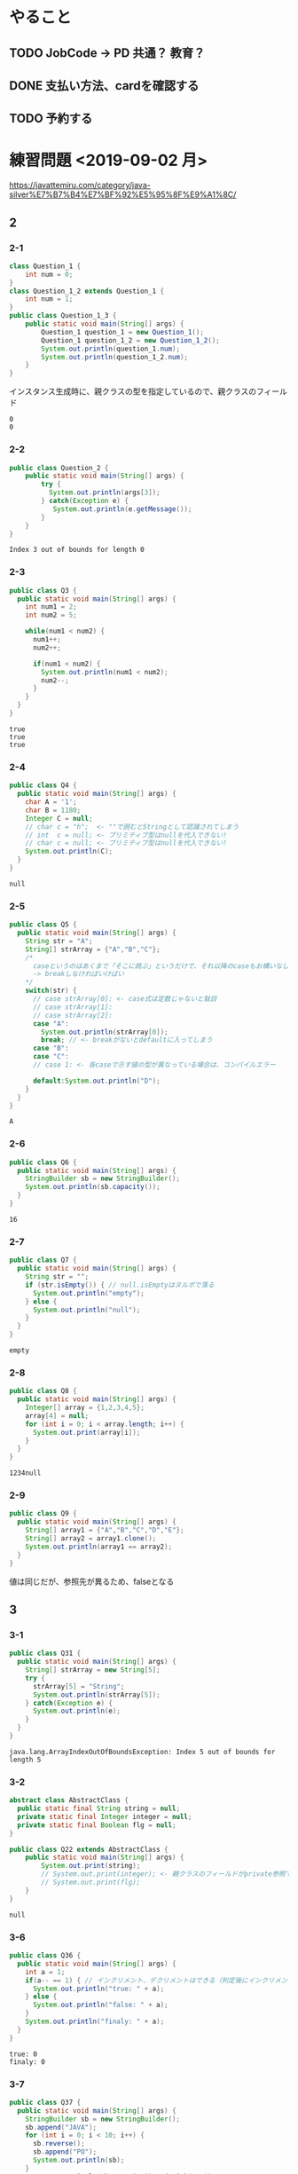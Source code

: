 
* やること
** TODO JobCode -> PD 共通？ 教育？
** DONE 支払い方法、cardを確認する
** TODO 予約する
* 練習問題 <2019-09-02 月>
 https://javattemiru.com/category/java-silver%E7%B7%B4%E7%BF%92%E5%95%8F%E9%A1%8C/
** 2
*** 2-1
 #+BEGIN_SRC java :results output :exports both :classname Question_1_3
 class Question_1 {
     int num = 0;
 }
 class Question_1_2 extends Question_1 {
     int num = 1;
 }
 public class Question_1_3 {
     public static void main(String[] args) {
         Question_1 question_1 = new Question_1();
         Question_1 question_1_2 = new Question_1_2();
         System.out.println(question_1.num);
         System.out.println(question_1_2.num);
     }
 }
 #+END_SRC
 インスタンス生成時に、親クラスの型を指定しているので、親クラスのフィールド
 #+RESULTS:
 : 0
 : 0
*** 2-2
 #+BEGIN_SRC java :results output :exports both :classname Question_2
 public class Question_2 {
     public static void main(String[] args) {
         try {
           System.out.println(args[3]);
         } catch(Exception e) {
            System.out.println(e.getMessage()); 
         }
     }
 }

 #+END_SRC

 #+RESULTS:
 : Index 3 out of bounds for length 0
*** 2-3
 #+BEGIN_SRC java :results output :exports both :classname Q3
 public class Q3 {
   public static void main(String[] args) {
     int num1 = 2;
     int num2 = 5;

     while(num1 < num2) {
       num1++;
       num2++;

       if(num1 < num2) {
         System.out.println(num1 < num2);
         num2--;
       }
     }
   }
 }
 #+END_SRC

 #+RESULTS:
 : true
 : true
 : true

*** 2-4
 #+BEGIN_SRC java :results output :exports both :classname Q4
 public class Q4 {
   public static void main(String[] args) {
     char A = '1';
     char B = 1180;
     Integer C = null;
     // char c = "h";  <- ""で囲むとStringとして認識されてしまう
     // int  c = null; <- プリミティブ型はnullを代入できない!
     // char c = null; <- プリミティブ型はnullを代入できない!
     System.out.println(C);
   }
 }
 #+END_SRC

 #+RESULTS:
 : null
*** 2-5
 #+BEGIN_SRC java :results output :exports both :classname Q5
   public class Q5 {
     public static void main(String[] args) {
       String str = "A";
       String[] strArray = {"A","B","C"};
       /*
         caseというのはあくまで「そこに跳ぶ」というだけで、それ以降のcaseもお構いなしに全部実行してしまう
         -> breakしなければいけばい
       */
       switch(str) {
         // case strArray[0]: <- case式は定数じゃないと駄目
         // case strArray[1]:
         // case strArray[2]:
         case "A":
           System.out.println(strArray[0]);
           break; // <- breakがないとdefaultに入ってしまう
         case "B":
         case "C":
         // case 1: <- 各caseで示す値の型が異なっている場合は、コンパイルエラー

         default:System.out.println("D");
       }
     }
   }
 #+END_SRC

 #+RESULTS:
 : A

*** 2-6
 #+BEGIN_SRC java :results output :exports both :classname Q6
 public class Q6 {
   public static void main(String[] args) {
     StringBuilder sb = new StringBuilder();
     System.out.println(sb.capacity());
   }
 }
 #+END_SRC

 #+RESULTS:
 : 16

*** 2-7
 #+BEGIN_SRC java :results output :exports both :classname Q7
 public class Q7 {
   public static void main(String[] args) {
     String str = "";
     if (str.isEmpty()) { // null.isEmptyはヌルポで落る
       System.out.println("empty");
     } else {
       System.out.println("null");
     }
   }
 }
 #+END_SRC

 #+RESULTS:
 : empty
 #+END_SRC

*** 2-8
 #+BEGIN_SRC java :results output :exports both :classname Q8
 public class Q8 {
   public static void main(String[] args) {
     Integer[] array = {1,2,3,4,5};
     array[4] = null;
     for (int i = 0; i < array.length; i++) {
       System.out.print(array[i]);
     }
   }
 }
   
 #+END_SRC

 #+RESULTS:
 : 1234null

*** 2-9
 #+BEGIN_SRC java :results output :exports both :classname Q9
 public class Q9 {
   public static void main(String[] args) {
     String[] array1 = {"A","B","C","D","E"};
     String[] array2 = array1.clone();
     System.out.println(array1 == array2);
   }
 }
 #+END_SRC

 値は同じだが、参照先が異るため、falseとなる
 #+RESULTS:

** 3
*** 3-1
    #+BEGIN_SRC java :results output :exports both :classname Q31
    public class Q31 {
      public static void main(String[] args) {
        String[] strArray = new String[5];
        try {
          strArray[5] = "String";
          System.out.println(strArray[5]);
        } catch(Exception e) {
          System.out.println(e);
        }   
      }
    }
#+END_SRC

#+RESULTS:
: java.lang.ArrayIndexOutOfBoundsException: Index 5 out of bounds for length 5

*** 3-2
#+BEGIN_SRC java :results output :exports both :classname Q22
abstract class AbstractClass {
  public static final String string = null;
  private static final Integer integer = null;
  private static final Boolean flg = null;
}

public class Q22 extends AbstractClass {
	public static void main(String[] args) {
		System.out.print(string);
		// System.out.print(integer); <- 親クラスのフィールドがprivate参照できない
		// System.out.print(flg);
	}
}
#+END_SRC

#+RESULTS:
: null

*** 3-6
    #+BEGIN_SRC java :results output :exports both :classname Q36
    public class Q36 {
      public static void main(String[] args) {
        int a = 1;
        if(a-- == 1) { // インクリメント、デクリメントはできる（判定後にインクリメントされる）
          System.out.println("true: " + a);
        } else {
          System.out.println("false: " + a);
        }
        System.out.println("finaly: " + a);
      }
    }
#+END_SRC

#+RESULTS:
: true: 0
: finaly: 0

*** 3-7
#+BEGIN_SRC java :results output :exports both :classname Q37
public class Q37 {
  public static void main(String[] args) {
    StringBuilder sb = new StringBuilder();
    sb.append("JAVA");
    for (int i = 0; i < 10; i++) {
      sb.reverse();
      sb.append("PO");
      System.out.println(sb);
    }
    System.out.println(sb.toString().endsWith("A"));
  }
}
#+END_SRC

#+RESULTS:
#+begin_example
AVAJPO
OPJAVAPO
OPAVAJPOPO
OPOPJAVAPOPO
OPOPAVAJPOPOPO
OPOPOPJAVAPOPOPO
OPOPOPAVAJPOPOPOPO
OPOPOPOPJAVAPOPOPOPO
OPOPOPOPAVAJPOPOPOPOPO
OPOPOPOPOPJAVAPOPOPOPOPO
false
#+end_example

*** 3-10
#+BEGIN_SRC java :results output :exports both :classname Q310
public class Q310 {
  public static void main(String[] args) {
    int i = 0;
    do {
      i++;
      System.out.println("1: " + i); 
    } while (i++ < 5);
      

    System.out.println("2: " + i); 

    if (!(i % 2 != 0)) {
      System.out.println("3: " + i); 
      String[] array = new String[i];
      System.out.println(array.length - 1);
      return;
    }

    System.out.println("example");
  }
}
#+END_SRC

#+RESULTS:
: 1: 1
: 1: 3
: 1: 5
: 2: 6
: 3: 6
: 5

** 4
*** 4-1
    #+BEGIN_SRC java :results output :exports both :classname Q41
    public class Q41 {
      public static void main(String[] args) {
        String str = "JAVA SILVER";
    	Runnable r = () -> {
    	  System.out.println(str += "a");
    	};
    	Thread thread = new Thread(r);
        thread.start();
      }
    }
#+END_SRC
ラムダ式から参照されるローカル変数は、finalまたは事実上のfinalである必要がある
-> コンンパイルエラー
#+RESULTS:
*** 4-2
#+BEGIN_SRC java :results output :exports both :classname Q42
public class Q42 {
  public static void main(String[] args) {
    method();
  }
  
  private void method() {
    for (int i = 0; i < 10; i++) {
      System.out.print("A");
    }
  }
}
#+END_SRC

staticでないメソッド method()をstaticコンテキストから参照することはできない
#+RESULTS:
*** 4-3

#+BEGIN_SRC java :results output :exports both :classname Q43
public class Q43 {
  public static void main(String[] args) {
    int a = 0b1010;
    System.out.println(a);
  }
}
#+END_SRC

#+RESULTS:
: 10

*** 4-8
#+BEGIN_SRC java :results output :exports both :classname Q48
public class Q48 {
  public static void main(String[] args) {
    String str = "Str";
    StringBuilder sb = new StringBuilder();
    for (char character : str.toCharArray()) {
      sb.append(character);
    }
    System.out.println(sb.toString().substring(0,0)); //0番目から0番目だけ表示
    System.out.println(sb.toString().substring(0,1));
    System.out.println(sb.toString().substring(0,2));
    System.out.println(sb.toString().substring(0,3));
    System.out.println(sb.toString().substring(0,sb.toString().length()));
    try {
    System.out.println(sb.toString().substring(0,4));
    } catch(Exception e) {
    System.out.println(e);
    }
  }
}
#+END_SRC

#+RESULTS:
: 
: S
: St
: Str
: Str
: java.lang.StringIndexOutOfBoundsException: begin 0, end 4, length 3

** 5
*** 5-5
    #+BEGIN_SRC java :results output :exports both :classname Q55
    public class Q55 {
      public static void main(String[] args) {
        String[] strArray = {"S","t","r","i","n","g"};
      for (String str : strArray) {
        str = "JAVA";
      }
        System.out.println(strArray[0]);
      }
    }
#+END_SRC
strは一時変数
#+RESULTS:
: S
*** 5-6
#+BEGIN_SRC java :results output :exports both :classname Q56
public class Q56 {
  public static void main(String[] args) {
    try {
      int a = Integer.parseInt("100L");
    } catch(Exception e) {
      System.out.println(e);
    }
  }
}
#+END_SRC

#+RESULTS:
: java.lang.NumberFormatException: For input string: "100L"

*** 5-7
#+BEGIN_SRC java :results output :exports both :classname Q59
public class Q59 {
  public static void main(String[] args) {
    String str = "JAVA SILVER";  
    System.out.println(str.replace("JAVA ", "")); // <- 代入していない
    System.out.println(str);
  }
}
#+END_SRC

#+RESULTS:
: SILVER
: JAVA SILVER

*** 5-10
#+BEGIN_SRC java :results output :exports both :classname Q510
public class Q510 {
  public static void main(String[] args) {
    StringBuilder sb = new StringBuilder("java");
    String[] array = sb.toString().split("a");
    for (int i = 0; i < array.length; i++) {
      System.out.print(array[i]);
    }
    for (int i = 0; i < array.length; i++) {
      array[i] = array[i] + "a";
    }
    for (int i = 0; i < array.length; i++) {
      System.out.print(array[i]);
    }
  }
}
#+END_SRC

#+RESULTS:
: jvjava

** Stringbuilder
   #+BEGIN_SRC java :results output :exports both :classname SbTest
   public class SbTest {
     public static void main(String[] args) {
       StringBuilder sb = new StringBuilder();
       sb.append(true);
       sb.append(false);
       System.out.println("1 : " + sb + ": size : " + sb.length()); // boolもいける

       sb.append('A');
       System.out.println("2 : " + sb + ": size : " + sb.length());

       char[] charArray = {'a','b','c','d'};
       sb.append(charArray, 1, 2); // char[], offset, length
       System.out.println("3 : " + sb + ": size : " + sb.length());

       System.out.println("4 : " + sb.append("HOGE") + ": size : " + sb.length());
       System.out.println("capacity : " + sb.capacity() + 
        " -> " + new StringBuilder(99).capacity());
       System.out.println("5 : " + sb.append(1) + ": size : " + sb.length());
       System.out.println("6 : " + sb.reverse() + ": size : " + sb.length());
       System.out.println("7 : " + sb.delete(1, 3) + ": size : " + sb.length());
       System.out.println("8 : " + sb.deleteCharAt(0) + ": size : " + sb.length());
       System.out.println("9 : " + sb.insert(5, "@@@") + ": size : " + sb.length());
     }
   }
#+END_SRC

#+RESULTS:
#+begin_example
1 : truefalse: size : 9
2 : truefalseA: size : 10
3 : truefalseAbc: size : 12
4 : truefalseAbcHOGE: size : 16
capacity : 16 -> 99
5 : truefalseAbcHOGE1: size : 17
6 : 1EGOHcbAeslafeurt: size : 17
7 : 1OHcbAeslafeurt: size : 15
8 : OHcbAeslafeurt: size : 14
9 : OHcbA@@@eslafeurt: size : 17
#+end_example

* 黒本
** 第2章 <2019-09-03 火>
*** 数値

    #+BEGIN_SRC java :results output :exports both :classname NumTest
    public class NumTest {
      public static void main(String[] args) {
        int a = 10;     // 10進
        int b = 012;    // 0NN  -> 8進
        int c = 0xA;    // 0xNN -> 16進
        int d = 0b1010; // 0bNN -> 2進

        System.out.println("a->"+a+", b->"+b+", c->"+c+", d->" + d);

        int e = 100___0____0____0; //アンスコは連続でもOK
        // int f = _100;
        // int g = 100_; 先頭と末尾はダメ
        
        // long h = 100_L; 記号の前後もダメ
        // float i = 100_F;
        // int j = 0x_AF;
        // int m = 0b_1001
        int k = 0xA_F;
        int n = 0_12;
        System.out.println("k->"+k+", n->"+n);
      }
    }
#+END_SRC

#+RESULTS:
: a->10, b->10, c->10, d->10
: k->175, n->10
*** 命名規則
  #+BEGIN_SRC java :results output :exports both :classname NamingTest
  public class NamingTest {
    public static void main(String[] args) {
      // 貨幣記号とアンスコは使える  
      int ￡_ = 11;
      String _hoge_1 = "hoge";
      // int 1hoge = 11; 数値からは使えない
      System.out.println("￡_->"+￡_ + " hoge_1" + _hoge_1);
    }
  }
#+END_SRC

#+RESULTS:
: ￡_->11 hoge_1hoge
** 第3章 <2019-09-03 火>
*** マイナス
#+BEGIN_SRC java :results output :exports both :classname MinusTest
public class MinusTest {
  public static void main(String[] args) {
    int a = -10;
    System.out.println(-a*-a - -a);
  }
}
#+END_SRC

#+RESULTS:
: 90
*** 型変換
#+BEGIN_SRC java :results output :exports both :classname Kata
public class Kata {
  public static void main(String[] args) {
    // byte a = 0b10000000; <- intだと思われてコンパイルエラーになる
    byte a = (byte) 0b10000000; // <-castしなければいけない
    System.out.println(a);
    // float b = 10.0; <- doubleだと思われてコンパイルエラーになる
    float b = (float)10.0;
    System.out.println(b);
  }
}
#+END_SRC

#+RESULTS:
: -128
: 10.0
*** インクリメント・デクリメント
#+BEGIN_SRC java :results output :exports both :classname IncrementDecrement
public class IncrementDecrement {
  public static void main(String[] args) {
    int a = 10;
    //      10   11   11   12    12  
    int b = a + a++ + ++a + a - a--;
    System.out.println(b);
  }
}
#+END_SRC

前置インクリメント ｰ> 演算結果を代入
後置インクリメント ｰ> もとの値のコピーが戻されてから加算
#+RESULTS:
: 32
*** switch
** 第4章 <2019-09-03 火>
*** 配列
#+BEGIN_SRC java :results output :exports both :classname ArrayTest
public class ArrayTest {
  public static void main(String[] args) {
    int[] array1 = new int[0]; // <- 配列数0 (要素数は後から変更できない)
    System.out.println("array1 is " + array1);
    int[] array2 = new int[1]; // <- 配列数1 (要素数は後から変更できない)
    System.out.println("array2 is " + array2[0]);

    // []は変数の後ろでも、データ型のうしろでもいい
    // -> 技術者への配慮
    int array3[] = {1, 2, 3}; // <- 配列数1 (要素数は後から変更できない)
    System.out.println("array3 is " + array3[0] + array3[1] + array3[2]);

    int[] array4[] = {{1, 2}, {3}}; // 二次元配列の宣言

    int[][] array5[] = { //三次元配列の宣言
                         {{ 1, 2, 3},{ 4, 5, 6}},
                         {{-1,-2,-3},{-4,-5,-6}},
                       };
    int array6[][] = new int[1][];
    // int array7[][] = new int[][1]; 一次元目の要素数は省略できない
    int[][] array8[] = new int[1][][];
    int[][] array9[] = new int[1][1][];
    // int[][] array10[] = new int[][1][1]; 一次元目の要素数は省略できない


    Item items[] = new Item[3]; // 配列をnewしただけであって、Itemのインスタンスは生成していない
    try {
      System.out.println(items[1].price);
    } catch (NullPointerException e) {
      System.out.println(e);
    }

    // int[] a = new int[2]{2, 3}; <- 次元式と初期化の両方を使用した配列の作成は無効です
    // int a1[] = {2, 3}; <--> int a1[] = new int[]{2,3};
    // int a2[] = {}; <------> int a2[] = new int[0];
    int b[][] = {};
    int[][] c = new int[][]{};
    /*
    int[] e;
    e = {2, 3}; <- 宣言のあとに初期演算子は使えない
    */
  }
}

class Item {
  String name;
  int price = 100;
}
#+END_SRC

#+RESULTS:
: array1 is [I@1f32e575
: array2 is 0
: array3 is 123
: java.lang.NullPointerException
*** arraycopy
#+BEGIN_SRC java :results output :exports both :classname ArrayCopyTest
public class ArrayCopyTest {
  public static void main(String[] args) {
    char[] charArray1 = {'a','b','c','d'};
    char charArray2[] = new char[charArray1.length];
    System.arraycopy(
      charArray1,        // コピー元
               1,        // コピー元の先頭を指定（0が一番前）
      charArray2,        // コピー先
               0,        // コピー先のどこからコピーを開始するか
      charArray2.length - 2 // コピー先のどこまででコピーを終えるか
    );
    for (char c : charArray2) {
      System.out.println(c);
    }
  }
}
#+END_SRC

#+RESULTS:
: b
: c
: \0
: \0
** 第5章 <2019-09-03 火>
*** forループの構文
#+BEGIN_SRC java :results output :exports both :classname ForLoopTest
public class ForLoopTest {
  public static void main(String[] args) {
    // 初期化文で宣言する変数の型は１つだけ
    // int i = 0, int j = 5  <- error!
    // int i = 0, long j = 5 <- error!
    for(int i = 0, j = 5; i<= 2; i++, --j, func()) { // <- 定義した関数も更新文に入れれる
      System.out.println(i+ " <- i : j -> " +j);
    }
  }

  private static void func() {
    System.out.println("----------------");
  }
}
#+END_SRC

#+RESULTS:
: 0 <- i : j -> 5
: ----------------
: 1 <- i : j -> 4
: ----------------
: 2 <- i : j -> 3
: ----------------
*** インクリメント
#+BEGIN_SRC java :results output :exports both :classname IncrementTest
public class IncrementTest {
  public static void main(String[] args) {
    int num = 10;
    // "1"
    do {
      num++; // 11
    } while(++num < 12); // インクリメント後に判定
    System.out.println("1: " + num);

    num = 10;
    // "2"
    do {
      num++; // 11
    } while(num++ < 12); // 判定後にインクリメント
    System.out.println("2: " + num);


    num = 10;
    // "3"
    while(++num <= 10) {
      num++;
    }
    System.out.println("3: " + num);

    num = 10;
    // "4"
    while(num++ <= 10) { // 2回目のループに入るかどうかの判定あとにもインクリメントされる->13
      num++;
    }
    System.out.println("4: " + num);
  }
}
#+END_SRC

#+RESULTS:
: 1: 12
: 2: 14
: 3: 11
: 4: 13
*** ラベル
#+BEGIN_SRC java :results output :exports both :classname LabelTest
public class LabelTest {
  public static void main(String[] args) {
    // forループのラベル
    looplabel:
    for (int i = 1; i<=2; i++) {
      System.out.println("i -> " + i);
      for (int j = 0; j <=2; j++) {
        System.out.println("j -> " + j);
        if (j == i) {
          System.out.println("break(i,j)-> " + i + "," + j);
          break looplabel;
        }
      }
    }
  }
}
#+END_SRC

#+RESULTS:
: i -> 1
: j -> 0
: j -> 1
: break(i,j)-> 1,1
** 第6章 <2019-09-04 水>
*** staticなフィールド
#+BEGIN_SRC java :results output :exports both :classname StaticFieldTest
public class StaticFieldTest {
  public static void main(String[] args) {
    System.out.println(Sample.num);
    Sample.num = 100;
    System.out.println(Sample.num);

    Sample sample1 = new Sample();
    System.out.println(sample1.num);
    Sample sample2 = new Sample();
    System.out.println(sample2.num);

    sample1.num = 1000;
    System.out.println(sample2.num);
    System.out.println(Sample.num);
  }
}

class Sample {
  static int num = 10;
}
#+END_SRC

#+RESULTS:
: 10
: 100
: 100
: 100
: 1000
: 1000
*** 初期化ブロック
#+BEGIN_SRC java :results output :exports both :classname InitBlockTest
public class InitBlockTest {
  public static void main(String[] args) {
    Sample sample1 = new Sample();
    Sample sample2 = new Sample("hoge");
    System.out.println(sample1.b + " " + sample2.b);
  }
}

class Sample {

  public int b = 1;

  {
    System.out.println(b++);
    System.out.println("initblocktest1");
    System.out.println(b++);
  }
  
  public Sample() {
    System.out.println("1"); 
  }

  {
    System.out.println(b++);
    System.out.println("initblocktest2");
  }

  public Sample(String a) {
    System.out.println(b++);
    System.out.println("2 " + a); 
  }
}
#+END_SRC

#+RESULTS:
#+begin_example
1
initblocktest1
2
3
initblocktest2
1
1
initblocktest1
2
3
initblocktest2
4
2 hoge
4 5
#+end_example
*** コンストラクタのオーバーロード
#+BEGIN_SRC java :results output :exports both :classname ConstractaOverRoad
public class ConstractaOverRoad {
  public static void main(String[] args) {
    SampleA sample = new SampleA("po");
    SampleA sample2 = new SampleA();
  }
}

class SampleA {

  public SampleA() {
    // System.out.println("hoge~"); <-エラー: thisの呼出しはコンストラクタの先頭文である必要がある
    this("hoi");
  }
  public SampleA(String a) {
    System.out.println("fuga~" + a);
  }
}
  
#+END_SRC

#+RESULTS:
: fuga~po
: fuga~po
** 第7章 <2019-09-04 水>
*** 継承について
    - 継承で引き継がれないもの
      - コンストラクタ
      - privateなフィールド、メソッド
*** 抽象クラス
#+BEGIN_SRC java :results output :exports both :classname AbstractClassTest
public class AbstractClassTest {
  public static void main(String[] args) {
    Abs  c1 = new Conc();
    Conc c2  = new Conc();
    c1.sample();
    c2.sample();
  }
}

abstract class Abs {
  public void sample() {
    System.out.println("A");
    test();
    System.out.println("C");
  }
  
  protected abstract void test();
}

class Conc extends Abs {
  protected void test() {
    System.out.println("B");
  }
}
#+END_SRC
結果が同じとなる
#+RESULTS:
: A
: B
: C
: A
: B
: C
*** オーバーライド
    - オーバーライドの条件
      - シグニチャが同じであること
      - 戻り値が同じか、サブクラスであること
      - アクセス修飾子が同じか、よりゆるいもの

#+BEGIN_SRC java :results output :exports both :classname OverrideTest
public class OverrideTest {
  public static void main(String[] args) {
    
  }
}
#+END_SRC
*** インターフェイス
#+BEGIN_SRC java :results output :exports both :classname InterfaceTest
public class InterfaceTest {
  public static void main(String[] args) {
    Greet greet = new Greet() {
      public void sayHello(String name){
        System.out.println(name + " こんにちわ！");
      }
    };

    greet.sayHello("hoge");

    Greet lam = (name) -> {
      System.out.println(name + " こんばんわ！");};
    lam.sayHello("huga");

    Greet lam2 = name2 -> System.out.println(name2 + " Hello");
    

    lam2.sayHello("piyo");

    Hoge lam3 = piyo -> "PIYO -> " + piyo;  // {} ないときはreturn いらない
    System.out.println(lam3.piyo("HOGE"));
  }
}

interface Greet {       
  public void sayHello(String name);
}

interface Hoge {
  public String piyo(String piyo);
}
#+END_SRC

#+RESULTS:
: hoge こんにちわ！
: huga こんばんわ！
: piyo Hello
: PIYO -> HOGE
*** ダウンキャスト
#+BEGIN_SRC java :results output :exports both :classname DownCastTest
public class DownCastTest {
  public static void main(String[] args) {
    A a = new A();
    try {
      B b = (B) a;
    } catch(Exception e) {  // コンパイルエラーではなく、実行時エラーとなる。
      System.out.println(e);
    }
  }
}

class A {
  void hello() {
    System.out.println("A");
  }
}

class B extends A {
  void hello() {
    System.out.println("B");
  }
}

#+END_SRC

#+RESULTS:
: java.lang.ClassCastException: class A cannot be cast to class B (A and B are in unnamed module of loader 'app')
*** 継承関係とコンストラクタ
#+BEGIN_SRC java :results output :exports both :classname ConsTest
public class ConsTest {
  public static void main(String[] args) {
  A a = new B();
  }
}

class A {
  public A() {
    System.out.println("A");
  }

  public A(String s) {
    System.out.println(s);
  }
}

class B extends A {
  public B() {
    // super(); <- コンパイル時に自動追加される
    super("T");
    System.out.println("B");
  }
}

#+END_SRC

#+RESULTS:
: T
: B
** 第8章 <2019-09-05 木>
*** catch句とfinaly句の両方にreturnがあるとき
#+BEGIN_SRC java :results output :exports both :classname ReturnTest
public class ReturnTest {
  public static void main(String[] args) {
    System.out.println(sample());
  }

  private static String sample() {
    try {
      throw new RuntimeException();
//      return "C";
    } catch (Exception e) {
      return "A";
    } finally {
      return "B"; // <- finally の return が最終的に返る
    }
  }
}
#+END_SRC

#+RESULTS:
: B
*** RuntimeException
**** RuntimeException系の例外は、throws句やtry-catch句を強制されない
*** staticイニシャライザ
**** クラスを利用するときに、1度だけ呼び出される初期化ブロック
**** staticイニシャライザ内での例外は、ExceptionInitializerErrorとなる
** 第9章 <2019-09-05 木>
*** str.indexOf
#+BEGIN_SRC java :results output :exports both :classname StringIndexOfTest
public class StringIndexOfTest{
  public static void main(String[] args) {
    //            0123456
    String str = "abc1def";
    System.out.println(str.indexOf("1"));
    System.out.println(str.indexOf("c1"));
    System.out.println(str.indexOf(str));
    System.out.println(str.indexOf(""));  // 空文字は0
    System.out.println(str.indexOf("xx"));

    String str2 = "a1c1d11f"; // 最初に見つかったところ
    System.out.println(str2.indexOf("1"));
    System.out.println(str2.indexOf("1"));
  }
}
#+END_SRC

#+RESULTS:
: 3
: 2
: 0
: 0
: -1
: 1
*** str.substring
#+BEGIN_SRC java :results output :exports both :classname SubStringTest
public class SubStringTest {
  public static void main(String[] args) {
    String str = "abcdefg";                 //
    System.out.println(str.substring(0,1)); // 0 1 2 3 4 5 6 7
    System.out.println(str.substring(1,2)); // |a|b|c|d|e|f|g|
    System.out.println(str.substring(1,4)); // 
  }
}
#+END_SRC

#+RESULTS:
: a
: b
: bcd
*** str.trim
#+BEGIN_SRC java :results output :exports both :classname TrimTest
public class TrimTest {
  public static void main(String[] args) {
    String str = "        a b c   \t \r \n ";
    String result = str.trim();
    System.out.println("->" + result + "<-");
  }
}
#+END_SRC

#+RESULTS:
: ->a b c<-
*** str.replace
#+BEGIN_SRC java :results output :exports both :classname ReplaceTest
public class ReplaceTest {
  public static void main(String[] args) {
    String str = "aaaaa";
    System.out.println(str.replace("aa", "bb"));
  }
}
#+END_SRC

#+RESULTS:
: bbbba
*** str.startsWith str.endsWith
#+BEGIN_SRC java :results output :exports both :classname StartsEndsWith
public class StartsEndsWith {
  public static void main(String[] args) {
    String str = "abc12345efg";
    System.out.println(str.startsWith("abc") + " " + str.startsWith("abc12345efgh"));
    System.out.println(str.endsWith("g") + " " + str.endsWith("efg"));
  }
}
#+END_SRC

#+RESULTS:
: true false
: true true
*** null
#+BEGIN_SRC java :results output :exports both :classname NullAndStringTest
public class NullAndStringTest {
  public static void main(String[] args) {
    String str;// = null;
//    System.out.println(str);
    str += "null";
    System.out.println(str);
  }
}
#+END_SRC

#+RESULTS:
: null
: nullnull
*** StringBuilder
#+BEGIN_SRC java :results output :exports both :classname SbTest2
public class SbTest2 {
  public static void main(String[] args) {
    StringBuilder sb = new StringBuilder();
    System.out.println(sb.capacity());

    sb.append(true);
    sb.append(10);
    sb.append("bcde", 1, 3); // += cd
    
    char array[] = {'h','e','l','l','o'};
    sb.append(array);
    System.out.println(sb);

    StringBuilder sb2 = new StringBuilder("1234"); // length + 16
    System.out.println(sb2.capacity());
  }
}
#+END_SRC

#+RESULTS:
: 16
: true10cdhello
: 20
*** Sequence
#+BEGIN_SRC java :results output :exports both :classname SequenceTest
public class SequenceTest {
  public static void main(String[] args) {
    StringBuilder sb = new StringBuilder(); // 0 1 2 3 4 5
    sb.insert(0, "abcde");                  // |a|b|c|d|e| -> bcde
    CharSequence seq = sb.subSequence(1,5); //             0 1 2 3 4
    String str = new StringBuilder(seq).substring(1,3); // |b|c|d|e| -> cd
    System.out.println(str);
  }
}
#+END_SRC

#+RESULTS:
: cd
*** ラムダ式
#+BEGIN_SRC java :results output :exports both :classname LambdaArgTest
interface Func {
  String test(String test);
}

public class LambdaArgTest {
  public static void main(String[] args) {
    String val = "A";
//    Func f = (val) -> val + " " + val; <- エラー: valはすでにメソッドで定義されている
    Func f = str -> val + " " + " " + str;
    Func g = str -> {
//      val += "HOGE"; <- エラー: ラムダ式から参照されるローカル変数は、finalまたは事実上のfinalである必要がある
      return val + " " + val;
    };

    System.out.println(f.test("B") + g.test("C"));
  }
}
#+END_SRC

#+RESULTS:
: A  BA A
*** Predicate
#+BEGIN_SRC java :results output :exports both :classname PredicateTest
import java.util.function.Predicate;

public class PredicateTest {
  public static void main(String[] args) {
    Predicate<String> p = str -> {
      return "".equals(str);
    };

    System.out.println(p.test(""));
    System.out.println(p.test("a"));
  }
}
#+END_SRC

#+RESULTS:
: true
: false
*** LocalDate DateTime Time
#+BEGIN_SRC java :results output :exports both :classname LocalTimeTest
import java.time.LocalTime;

public class LocalTimeTest {
  public static void main(String[] args) {
    LocalTime time1 = LocalTime.of(0, 1, 2);
    LocalTime time2 = time1.plusHours(12);
    System.out.println(time1); // <- イミュータブル
    System.out.println(time2);
  }
}
#+END_SRC

#+RESULTS:
: 00:01:02
: 12:01:02
*** DurationとPeriod
#+BEGIN_SRC java :results output :exports both :classname DurationPeriodTest
import java.time.*;
import java.time.format.DateTimeFormatter;


public class DurationPeriodTest {
  public static void main(String[] args) {
    LocalDateTime startDateTime = LocalDateTime.of(2015,1,1,0,30); // 1/1 00:30
    LocalDateTime endDateTime   = LocalDateTime.of(2015,1,2,23,0); // 1/2 23:00
    Duration d = Duration.between(startDateTime, endDateTime);

    // Duration
    System.out.println(d.toHours()); // 分は見ていない
    System.out.println(d.toDays());  // 時刻は見ていない

    LocalDate startDate = LocalDate.now();
    LocalDate endDate   = startDate.plusDays(10);
    Period x = startDate.until(endDate);

    // Period
    System.out.println(x.getDays());
    System.out.println(x.getMonths());

    // 時刻のフォーマット
//    System.out.println(startDateTime.format(DateTimeFormatter.ISO_ZONED_DATE_TIME));
//    System.out.println(startDateTime.format(DateTimeFormatter.ISO_INSTANT));
    System.out.println(startDateTime.format(DateTimeFormatter.BASIC_ISO_DATE));
    System.out.println(startDateTime.format(DateTimeFormatter.ISO_DATE_TIME));
  }
}
#+END_SRC

#+RESULTS:
: 46
: 1
: 10
: 0
: 20150101
: 2015-01-01T00:30:00
    
*** list arraylist
#+BEGIN_SRC java :results output :exports both :classname ArrayListTest
import java.util.ArrayList;

public class ArrayListTest {
  public static void main(String[] args) {
    ArrayList list1 = new ArrayList<>(); // <- 型変数を指定しない場合、Object型を指定したとみなす
    list1.add(1);
    list1.add("string");
    list1.add(0, 'c');
    list1.add(list1.size(), 2L);
    System.out.println(
      list1.get(0)+" "+list1.get(1)+" "+list1.get(2)+" "+list1.get(3)
    );
    try {
      list1.add(100, 2L);
    } catch(Exception e) {
      System.out.println(e);
    }

    list1.remove("string");
    System.out.println(
      list1.get(0)+" "+list1.get(1)+" "+list1.get(2)
    );
  }
}
#+END_SRC

#+RESULTS:
: c 1 string 2
: java.lang.IndexOutOfBoundsException: Index: 100, Size: 4
: c 1 2

- リストから要素を削除した場合、後ろの要素が繰り上がる
  | A | B | C | D |
  |---+---+---+---|
  | A | C | D |   | 
  |---+---+---+---| 
*** removeIf
#+BEGIN_SRC java :results output :exports both :classname RemoveIfTest
import java.util.*;

public class RemoveIfTest {
  public static void main(String[] args) {
    // List<Integer> list = Arrays.asList(1,2,3,4,5,6,7,8,9,10); 固定長だとremoveIfできない
    List<Integer> list = new ArrayList(Arrays.asList(1,2,3,4,5,6,7,8,9,10));
    list.removeIf(n ->  n % 3 == 0);
    list.forEach(s -> System.out.println(s));
  }
}
#+END_SRC

#+RESULTS:
: 1
: 2
: 4
: 5
: 7
: 8
: 10

* テンプレート 
#+BEGIN_SRC java :results output :exports both :classname 
public class {
  public static void main(String[] args) {
  }
}
#+END_SRC

#+RESULTS:

